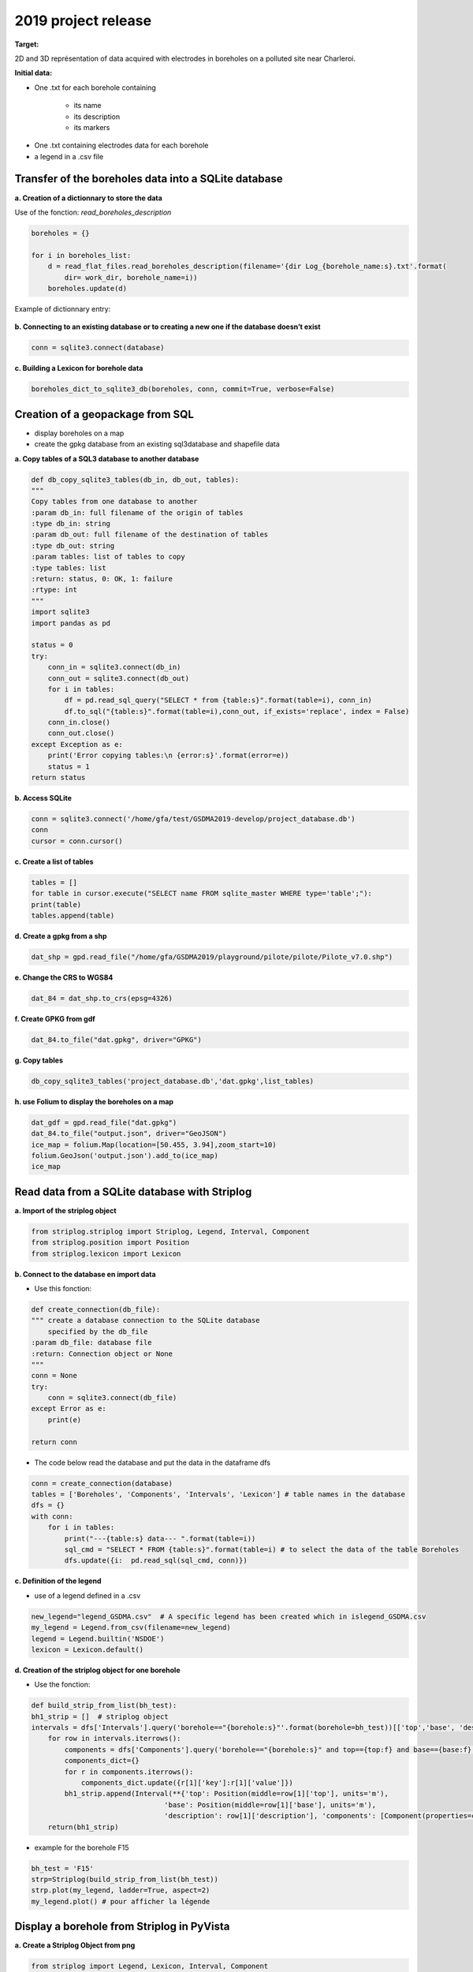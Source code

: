 2019 project release
-----------------------
**Target:**


2D and 3D représentation of data acquired with electrodes in boreholes on a polluted site near Charleroi.

**Initial data:**


- One .txt for each borehole containing

    - its name
    - its description
    - its markers

.. figure:: figures/1.JPG
   :align: center
   :width: 500 px
    
- One .txt containing electrodes data for each borehole

- a legend in a .csv file

Transfer of the boreholes data into a SQLite database
_________________________________________________________

**a. Creation of a dictionnary to store the data**

Use of the fonction: *read_boreholes_description*

.. code:: python

    boreholes = {}

    for i in boreholes_list:
        d = read_flat_files.read_boreholes_description(filename='{dir Log_{borehole_name:s}.txt'.format(
            dir= work_dir, borehole_name=i))
        boreholes.update(d)
        

Example of dictionnary entry:

.. figure:: figures/1a.PNG
   :align: center
   :width: 450 px

**b. Connecting to an existing database or to creating a new one if the database doesn’t exist**

.. code:: python

    conn = sqlite3.connect(database)
    
**c. Building a Lexicon for borehole data**

.. code:: python

    boreholes_dict_to_sqlite3_db(boreholes, conn, commit=True, verbose=False)

Creation of a geopackage from SQL
___________________________________

- display boreholes on a map 
- create the gpkg database from an existing sql3database and shapefile data

**a. Copy tables of a SQL3 database to another database**

.. code:: python

    def db_copy_sqlite3_tables(db_in, db_out, tables):
    """
    Copy tables from one database to another
    :param db_in: full filename of the origin of tables
    :type db_in: string
    :param db_out: full filename of the destination of tables
    :type db_out: string
    :param tables: list of tables to copy
    :type tables: list
    :return: status, 0: OK, 1: failure
    :rtype: int
    """
    import sqlite3
    import pandas as pd

    status = 0
    try:
        conn_in = sqlite3.connect(db_in)
        conn_out = sqlite3.connect(db_out)
        for i in tables:
            df = pd.read_sql_query("SELECT * from {table:s}".format(table=i), conn_in)
            df.to_sql("{table:s}".format(table=i),conn_out, if_exists='replace', index = False)
        conn_in.close()
        conn_out.close()
    except Exception as e:
        print('Error copying tables:\n {error:s}'.format(error=e))
        status = 1
    return status

**b. Access SQLite**

.. code:: python

    conn = sqlite3.connect('/home/gfa/test/GSDMA2019-develop/project_database.db')
    conn
    cursor = conn.cursor()

**c. Create a list of tables**

.. code:: python

    tables = []
    for table in cursor.execute("SELECT name FROM sqlite_master WHERE type='table';"):
    print(table)
    tables.append(table)

    


**d. Create a gpkg from a shp**

.. code:: python

    dat_shp = gpd.read_file("/home/gfa/GSDMA2019/playground/pilote/pilote/Pilote_v7.0.shp")

**e. Change the CRS to WGS84**

.. code:: python

    dat_84 = dat_shp.to_crs(epsg=4326)

**f. Create GPKG from gdf**

.. code:: python

    dat_84.to_file("dat.gpkg", driver="GPKG")

**g. Copy tables**


.. code:: python

    db_copy_sqlite3_tables('project_database.db','dat.gpkg',list_tables)

**h. use Folium to display the boreholes on a map**

.. code:: python

    dat_gdf = gpd.read_file("dat.gpkg")
    dat_84.to_file("output.json", driver="GeoJSON")
    ice_map = folium.Map(location=[50.455, 3.94],zoom_start=10)
    folium.GeoJson('output.json').add_to(ice_map)
    ice_map

.. figure:: figures/2h.JPG
    :width: 400 px 
    :align: center
   
Read data from a SQLite database with Striplog
_________________________________________________

**a. Import of the striplog object** 

.. code:: python

    from striplog.striplog import Striplog, Legend, Interval, Component
    from striplog.position import Position
    from striplog.lexicon import Lexicon  

**b. Connect to the database en import data**

- Use this fonction:

.. code:: python

    def create_connection(db_file):
    """ create a database connection to the SQLite database
        specified by the db_file
    :param db_file: database file
    :return: Connection object or None
    """
    conn = None
    try:
        conn = sqlite3.connect(db_file)
    except Error as e:
        print(e)

    return conn

- The code below read the database and put the data in the dataframe dfs

.. code:: python

    conn = create_connection(database)
    tables = ['Boreholes', 'Components', 'Intervals', 'Lexicon'] # table names in the database
    dfs = {}
    with conn:
        for i in tables:
            print("---{table:s} data--- ".format(table=i))
            sql_cmd = "SELECT * FROM {table:s}".format(table=i) # to select the data of the table Boreholes
            dfs.update({i:  pd.read_sql(sql_cmd, conn)})
    
**c. Definition of the legend**    

- use of a legend defined in a .csv

.. code:: python

    new_legend="legend_GSDMA.csv"  # A specific legend has been created which in islegend_GSDMA.csv
    my_legend = Legend.from_csv(filename=new_legend)
    legend = Legend.builtin('NSDOE')
    lexicon = Lexicon.default()

**d. Creation of the striplog object for one borehole**

- Use the fonction: 

.. code:: python

    def build_strip_from_list(bh_test):
    bh1_strip = []  # striplog object
    intervals = dfs['Intervals'].query('borehole=="{borehole:s}"'.format(borehole=bh_test))[['top','base', 'description']]
        for row in intervals.iterrows():
            components = dfs['Components'].query('borehole=="{borehole:s}" and top=={top:f} and base=={base:f}'.format(borehole=bh_test, top=row[1]['top'], base=row[1]['base']))
            components_dict={}
            for r in components.iterrows():
                components_dict.update({r[1]['key']:r[1]['value']})
            bh1_strip.append(Interval(**{'top': Position(middle=row[1]['top'], units='m'),
                                    'base': Position(middle=row[1]['base'], units='m'),
                                    'description': row[1]['description'], 'components': [Component(properties=components_dict)]}))
        return(bh1_strip)
    

- example for the borehole F15

.. code:: python

    bh_test = 'F15'
    strp=Striplog(build_strip_from_list(bh_test))
    strp.plot(my_legend, ladder=True, aspect=2)
    my_legend.plot() # pour afficher la légende


.. figure:: figures/3d.JPG
    :width: 500 px 
    :align: center

Display a borehole from Striplog in PyVista
_________________________________________________

**a. Create a Striplog Object from png**

.. code:: python

    from striplog import Legend, Lexicon, Interval, Component
    legend = Legend.builtin('NSDOE')
    lexicon = Lexicon.default()
    
    imgfile = "M-MG-70_14.3_135.9.png"
    strip = Striplog.from_img(imgfile, 14.3, 135.9, legend=legend)

**b. Add multiple intervals on the same plot**

- create a list of intervals

.. code:: python

    list_of_intervals = []
    for i in strip:
    list_of_intervals.append(i)

- create a plotter using Pyvista

.. code:: python

    plotter = pv.Plotter(shape=(1,1))


- add the list of intervals to the plotter with the function *add_intervals_list()*

.. code:: python

    def add_interval_list(intervals,plotter,radius=.09):
    """
    add a list of intervals to a plotter
    :param intervals: list of intervals to add to the plotter
    :type intervals: list
    :param plotter: plotter pyvista
    :type plotter: pyvista.plotting.plotting.Plotter
    :param radius: radius of the boreholes (if different radii, make distinct lists of intervals)
    :type radius: float
    """
    cylinders = []
    i = 0
    for interval in intervals:

        i = intervals.index(interval)

        center = (interval.base.middle - interval.top.middle)/2
        height = interval.base.middle - interval.top.middle

        cylinders.append(
                    pv.Cylinder(
                                    center = center,
                                    height = height,
                                    direction = (0.0, 0.0, 1.0),
                                    radius = radius,

                                  )

                            )

        plotter.add_mesh(cylinders[i], color="tan", show_edges=False)
    print(2)
    print(type(plotter))
    print(type(radius))
    plotter.show(auto_close=False, use_panel=True)


.. code:: python

    add_interval_list(list_of_intervals, plotter)
    plotter.show(auto_close=False, use_panel=True)


.. figure:: figures/4b.JPG
    :width: 500 px 
    :align: center
    


